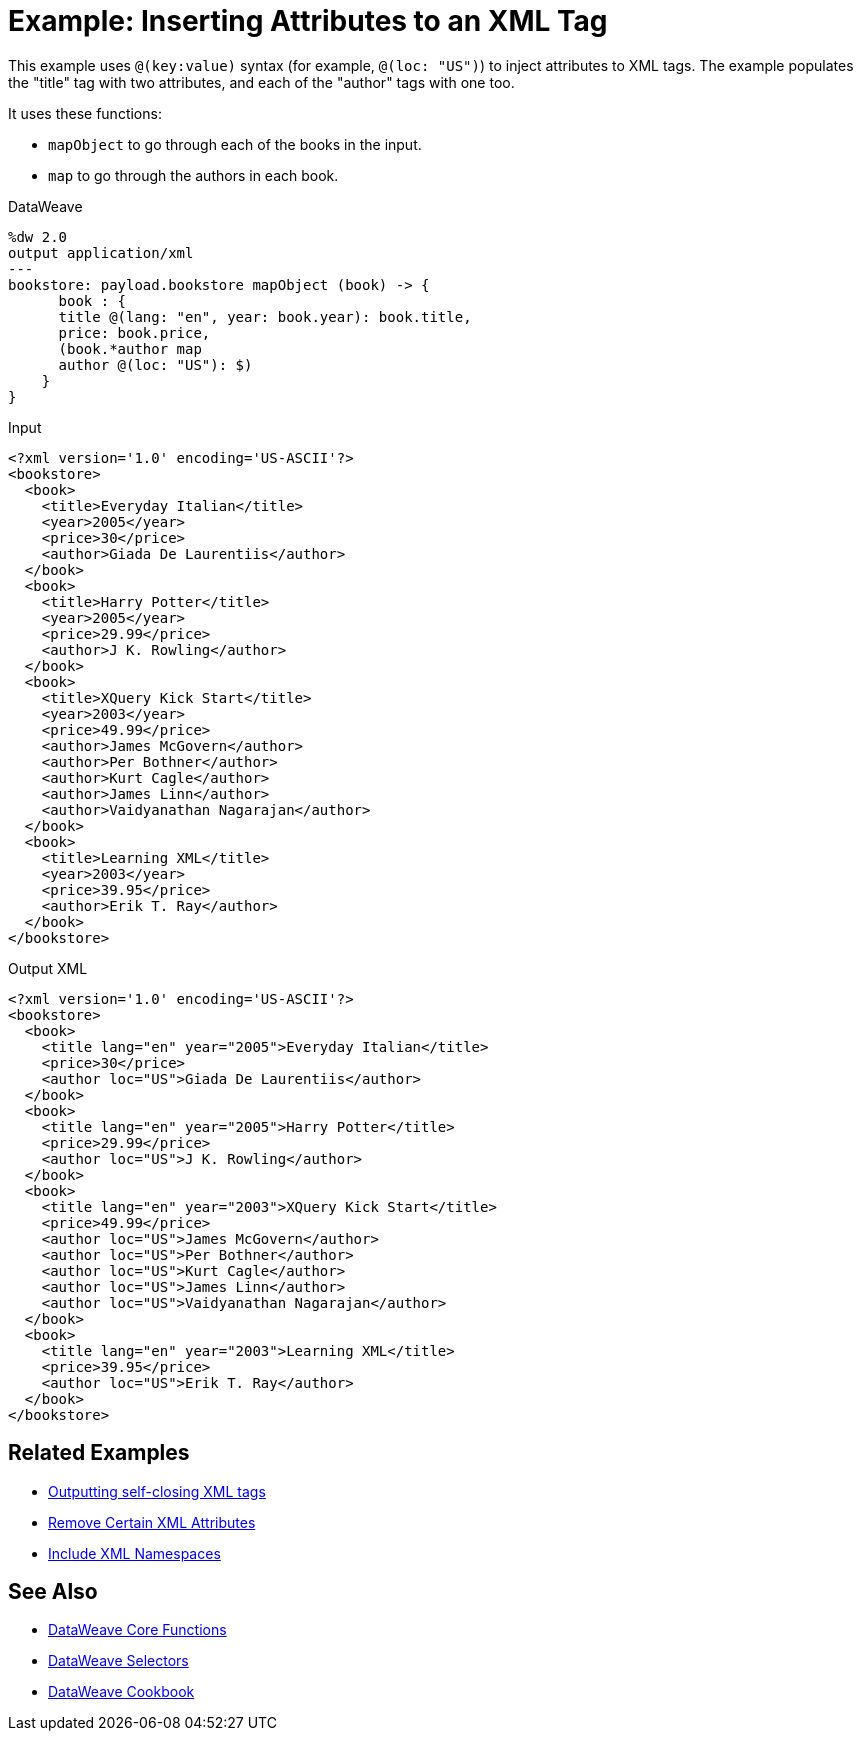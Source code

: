 = Example: Inserting Attributes to an XML Tag
:keywords: studio, anypoint, transform, transformer, format, xml, json, metadata, dataweave, data weave, datamapper, dwl, dfl, dw, output structure, input structure, map, mapping

This example uses `@(key:value)` syntax (for example, `@(loc: "US")`) to inject attributes to XML tags. The example populates the "title" tag with two attributes, and each of the "author" tags with one too.

It uses these functions:

* `mapObject` to go through each of the books in the input.
* `map` to go through the authors in each book.

.DataWeave
[source,DataWeave, linenums]
----
%dw 2.0
output application/xml
---
bookstore: payload.bookstore mapObject (book) -> {
      book : {
      title @(lang: "en", year: book.year): book.title,
      price: book.price,
      (book.*author map
      author @(loc: "US"): $)
    }
}
----


.Input
[source, xml, linenums]
----
<?xml version='1.0' encoding='US-ASCII'?>
<bookstore>
  <book>
    <title>Everyday Italian</title>
    <year>2005</year>
    <price>30</price>
    <author>Giada De Laurentiis</author>
  </book>
  <book>
    <title>Harry Potter</title>
    <year>2005</year>
    <price>29.99</price>
    <author>J K. Rowling</author>
  </book>
  <book>
    <title>XQuery Kick Start</title>
    <year>2003</year>
    <price>49.99</price>
    <author>James McGovern</author>
    <author>Per Bothner</author>
    <author>Kurt Cagle</author>
    <author>James Linn</author>
    <author>Vaidyanathan Nagarajan</author>
  </book>
  <book>
    <title>Learning XML</title>
    <year>2003</year>
    <price>39.95</price>
    <author>Erik T. Ray</author>
  </book>
</bookstore>
----



.Output XML
[source, xml, linenums]
----
<?xml version='1.0' encoding='US-ASCII'?>
<bookstore>
  <book>
    <title lang="en" year="2005">Everyday Italian</title>
    <price>30</price>
    <author loc="US">Giada De Laurentiis</author>
  </book>
  <book>
    <title lang="en" year="2005">Harry Potter</title>
    <price>29.99</price>
    <author loc="US">J K. Rowling</author>
  </book>
  <book>
    <title lang="en" year="2003">XQuery Kick Start</title>
    <price>49.99</price>
    <author loc="US">James McGovern</author>
    <author loc="US">Per Bothner</author>
    <author loc="US">Kurt Cagle</author>
    <author loc="US">James Linn</author>
    <author loc="US">Vaidyanathan Nagarajan</author>
  </book>
  <book>
    <title lang="en" year="2003">Learning XML</title>
    <price>39.95</price>
    <author loc="US">Erik T. Ray</author>
  </book>
</bookstore>
----




== Related Examples

* link:/mule-user-guide/v/4.0/dataweave-cookbook-output-self-closing-xml-tags[Outputting self-closing XML tags]

* link:/mule-user-guide/v/4.0/dataweave-cookbook-remove-certain-xml-attributes[Remove Certain XML Attributes]

* link:/mule-user-guide/v/4.0/dataweave-cookbook-include-xml-namespaces[Include XML Namespaces]

== See Also


* link:/mule-user-guide/v/4.0/dw-functions-core[DataWeave Core Functions]

* link:/mule-user-guide/v/4.0/dataweave-selectors[DataWeave Selectors]

* link:/mule-user-guide/v/4.0/dataweave-cookbook[DataWeave Cookbook]

